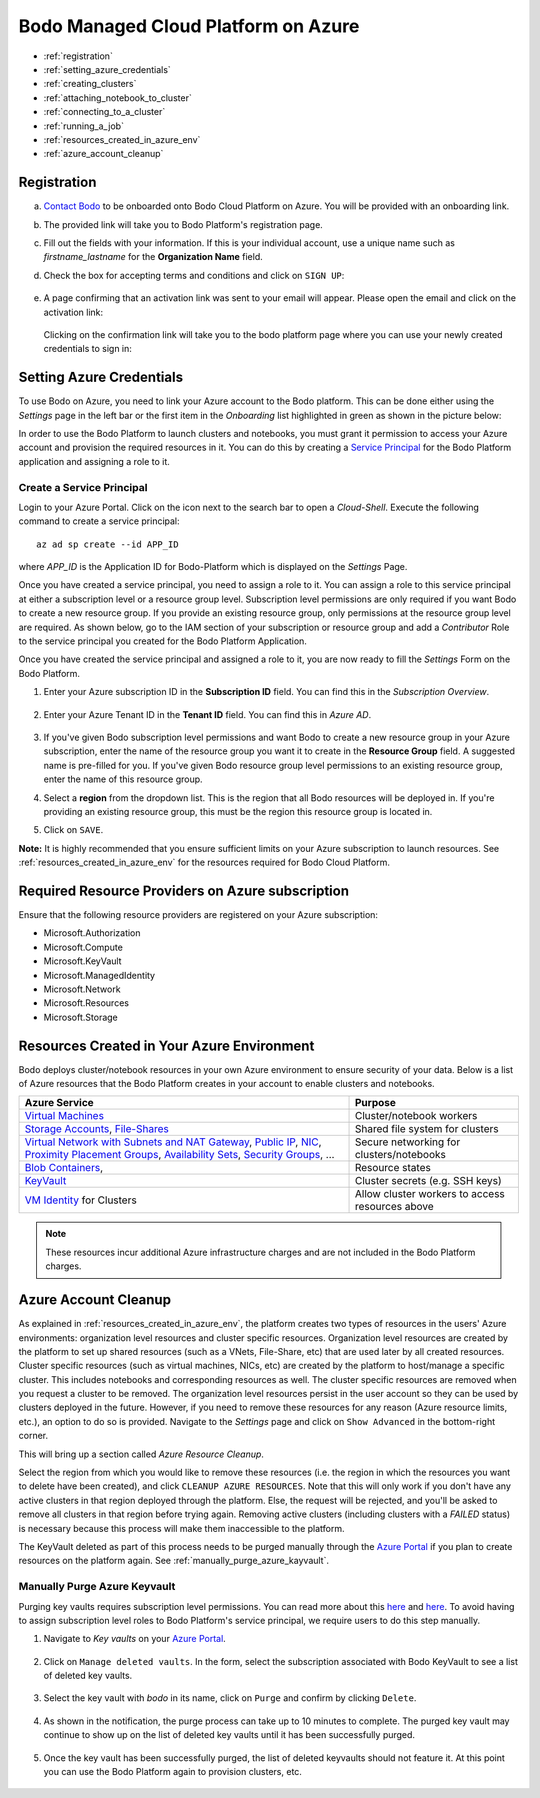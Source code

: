 .. _bodo_platform_azure:

Bodo Managed Cloud Platform on Azure
====================================


- :ref:`registration`
- :ref:`setting_azure_credentials`
- :ref:`creating_clusters`
- :ref:`attaching_notebook_to_cluster`
- :ref:`connecting_to_a_cluster`
- :ref:`running_a_job`
- :ref:`resources_created_in_azure_env`
- :ref:`azure_account_cleanup`

.. _registration:

Registration
------------

a. `Contact Bodo <https://bodo.ai/contact>`_ to be onboarded onto Bodo Cloud Platform on Azure. You will be provided with an onboarding link.
#. The provided link will take you to Bodo Platform's registration page.
#. Fill out the fields with your information. If this is your individual account,
   use a unique name such as `firstname_lastname` for the **Organization Name** field.
#. Check the box for accepting terms and conditions and click on ``SIGN UP``:

    .. image:: ../platform_onboarding_screenshots/signup.png
        :align: center
        :alt: Signup-Page

#. A page confirming that an activation link was sent to your email will appear.
   Please open the email and click on the activation link:

    .. image:: ../platform_onboarding_screenshots/signup-conf.png
        :align: center
        :alt: Signup-Page-Confirmation

   Clicking on the confirmation link will take you to the bodo platform page
   where you can use your newly created credentials to sign in:

        .. image:: ../platform_onboarding_screenshots/login.png
            :align: center
            :alt: Login-Page

.. _setting_azure_credentials:

Setting Azure Credentials
-------------------------

To use Bodo on Azure, you need to link your Azure account to the Bodo platform. This can be done either using the *Settings* page
in the left bar or the first item in the *Onboarding* list highlighted in green as shown in the picture below:

.. image:: ../platform_onboarding_screenshots/dashboard-az.png
    :align: center
    :alt: Dashboard

In order to use the Bodo Platform to launch clusters and notebooks, you must grant it permission to access your Azure account and provision the
required resources in it. You can do this by creating a `Service Principal <https://docs.microsoft.com/en-us/azure/active-directory/develop/app-objects-and-service-principals>`_ for the Bodo Platform application and assigning a role to it.

.. _create_service_principal:

Create a Service Principal
~~~~~~~~~~~~~~~~~~~~~~~~~~

Login to your Azure Portal. Click on the icon next to the search bar to open a *Cloud-Shell*.
Execute the following command to create a service principal::

    az ad sp create --id APP_ID

where `APP_ID` is the Application ID for Bodo-Platform which is displayed on the *Settings* Page.

.. image:: ../platform_onboarding_screenshots/az-portal-create-sp.png
    :align: center
    :alt: Create SP on Azure Portal

Once you have created a service principal, you need to assign a role to it. You can assign a role to this service principal at either
a subscription level or a resource group level. Subscription level permissions are only required if you want Bodo to create a new
resource group. If you provide an existing resource group, only permissions at the resource group level are required. As shown below,
go to the IAM section of your subscription or resource group and add a `Contributor` Role to the service principal you created
for the Bodo Platform Application.

.. image:: ../platform_onboarding_screenshots/az-assign-sp-role.png
    :align: center
    :alt: Assign SP a Role

.. seealso:: :ref:`required_az_resource_providers`

Once you have created the service principal and assigned a role to it, you are now ready to fill the *Settings* Form on the Bodo Platform.

#. Enter your Azure subscription ID in the **Subscription ID** field. You can find this in the *Subscription Overview*. 

    .. image:: ../platform_onboarding_screenshots/az-subscription-id.png
        :align: center
        :alt: Azure subscription ID

#. Enter your Azure Tenant ID in the **Tenant ID** field. You can find this in *Azure AD*.

    .. image:: ../platform_onboarding_screenshots/az-tenant-id.png
        :align: center
        :alt: Azure Tenant ID

#. If you've given Bodo subscription level permissions and want Bodo to create a new resource group in your Azure subscription,
   enter the name of the resource group you want it to create in the **Resource Group** field. A suggested name is pre-filled 
   for you. If you've given Bodo resource group level permissions to an existing resource group, enter the name of this resource group.

#. Select a **region** from the dropdown list. This is the region that all Bodo resources will be deployed in.
   If you're providing an existing resource group, this must be the region this resource group is located in.

#. Click on ``SAVE``.

**Note:** It is highly recommended that you ensure sufficient limits on your Azure subscription to launch
resources. See :ref:`resources_created_in_azure_env` for the resources required for Bodo Cloud Platform.


.. _required_az_resource_providers:

Required Resource Providers on Azure subscription
-------------------------------------------------

Ensure that the following resource providers are registered on your Azure subscription:

* Microsoft.Authorization
* Microsoft.Compute
* Microsoft.KeyVault
* Microsoft.ManagedIdentity
* Microsoft.Network
* Microsoft.Resources
* Microsoft.Storage

.. image:: ../platform_onboarding_screenshots/az-resource-providers.png
  :align: center
  :alt: Azure Required Resource Providers


.. seealso:: :ref:`bodo_platform`


.. _resources_created_in_azure_env:

Resources Created in Your Azure Environment
-------------------------------------------

Bodo deploys cluster/notebook resources in your own Azure environment to ensure
security of your data.
Below is a list of Azure resources
that the Bodo Platform creates in your account to enable clusters and notebooks.


.. list-table::
  :header-rows: 1

  * - Azure Service
    - Purpose
  * - `Virtual Machines <https://azure.microsoft.com/en-us/services/virtual-machines/>`_
    - Cluster/notebook workers
  * - `Storage Accounts <https://azure.microsoft.com/en-us/product-categories/storage/>`_,
      `File-Shares <https://azure.microsoft.com/en-us/services/storage/files/>`_
    - Shared file system for clusters
  * - `Virtual Network with Subnets and NAT Gateway <https://azure.microsoft.com/en-us/services/virtual-network/>`_,
      `Public IP <https://docs.microsoft.com/en-us/azure/virtual-network/associate-public-ip-address-vm>`_,
      `NIC <https://docs.microsoft.com/en-us/azure/virtual-network/virtual-network-network-interface-vm>`_,
      `Proximity Placement Groups <https://docs.microsoft.com/en-us/azure/virtual-machines/co-location>`_,
      `Availability Sets <https://docs.microsoft.com/en-us/azure/virtual-machines/availability-set-overview>`_,
      `Security Groups <https://docs.microsoft.com/en-us/azure/virtual-network/network-security-groups-overview>`_, ...
    - Secure networking for clusters/notebooks
  * - `Blob Containers <https://azure.microsoft.com/en-us/services/storage/blobs/>`_,
    - Resource states
  * - `KeyVault <https://azure.microsoft.com/en-us/services/key-vault/>`_
    - Cluster secrets (e.g. SSH keys)
  * - `VM Identity <https://docs.microsoft.com/en-us/azure/active-directory/managed-identities-azure-resources/qs-configure-portal-windows-vm>`_ for Clusters
    - Allow cluster workers to access resources above

.. note::

    These resources incur additional Azure infrastructure charges and are not included in the Bodo Platform charges.

.. _azure_account_cleanup:

Azure Account Cleanup
---------------------

As explained in :ref:`resources_created_in_azure_env`, the platform creates two types of resources in the users' Azure environments: 
organization level resources and cluster specific resources. Organization level resources are created by the platform to set 
up shared resources (such as a VNets, File-Share, etc) that are used later by all created resources. Cluster specific resources 
(such as virtual machines, NICs, etc) are created by the platform to host/manage a specific cluster. This includes notebooks and 
corresponding resources as well.
The cluster specific resources are removed when you request a cluster to be removed.
The organization level resources persist in the user account so they can be used by clusters deployed in the future.
However, if you need to remove these resources for any reason (Azure resource limits, etc.), an option to do so is provided.
Navigate to the *Settings* page and click on ``Show Advanced`` in the bottom-right corner. 

.. image:: ../platform_onboarding_screenshots/settings-az-ac-cleanup.png
    :align: center
    :alt: Settings-Account-Cleanup


This will bring up a section called *Azure Resource Cleanup*. 

.. image:: ../platform_onboarding_screenshots/settings-adv-az-ac-cleanup.png
    :align: center
    :alt: Advanced-Settings-Account-Cleanup


Select the region from which you would like to remove these resources
(i.e. the region in which the resources you want to delete have been created), and click ``CLEANUP AZURE RESOURCES``.
Note that this will only work if you don't have any active clusters in that region deployed through the platform.
Else, the request will be rejected, and you'll be asked to remove all clusters in that region before trying again.
Removing active clusters (including clusters with a *FAILED* status) is necessary because 
this process will make them inaccessible to the platform.

.. image:: ../platform_onboarding_screenshots/az-acc-cleanup-completion.png
    :align: center
    :alt: Advanced-Settings-Account-Cleanup Completion

The KeyVault deleted as part of this process needs to be purged manually through the `Azure Portal <https://portal.azure.com>`_
if you plan to create resources on the platform again. See :ref:`manually_purge_azure_kayvault`.


.. _manually_purge_azure_kayvault:

Manually Purge Azure Keyvault
~~~~~~~~~~~~~~~~~~~~~~~~~~~~~

Purging key vaults requires subscription level permissions. You can read more about this
`here <https://docs.microsoft.com/en-us/azure/key-vault/general/soft-delete-overview>`_ and
`here <https://docs.microsoft.com/en-us/azure/key-vault/general/key-vault-recovery>`_.
To avoid having to assign subscription level roles to
Bodo Platform's service principal, we require users to do this step manually. 

#. Navigate to *Key vaults* on your `Azure Portal <https://portal.azure.com>`_.

    .. image:: ../platform_onboarding_screenshots/az-manual-kv-purge-portal.png
        :align: center
        :alt: Azure Portal KVs

#. Click on ``Manage deleted vaults``. In the form, select the subscription associated with Bodo KeyVault to see a list of
   deleted key vaults. 

    .. image:: ../platform_onboarding_screenshots/az-manual-kv-purge-kvs.png
        :align: center
        :alt: Azure Portal KVs List
   
#. Select the key vault with `bodo` in its name, click on ``Purge`` and confirm by clicking ``Delete``.

    .. image:: ../platform_onboarding_screenshots/az-manual-kv-purge-step.png
        :align: center
        :alt: Azure Portal KV Purge Step

#. As shown in the notification, the purge process can take up to 10 minutes to complete. The purged key vault may continue to
   show up on the list of deleted key vaults until it has been successfully purged.

    .. image:: ../platform_onboarding_screenshots/az-manual-kv-purge-notification.png
      :align: center
      :alt: Azure Portal KV Purge Notification

#. Once the key vault has been successfully purged, the list of deleted keyvaults should not feature it. At this point you can
   use the Bodo Platform again to provision clusters, etc. 

    .. image:: ../platform_onboarding_screenshots/az-manual-kv-purge-completion.png
      :align: center
      :alt: Azure Portal KV Purge Completion


.. seealso:: :ref:`troubleshootingazure`
